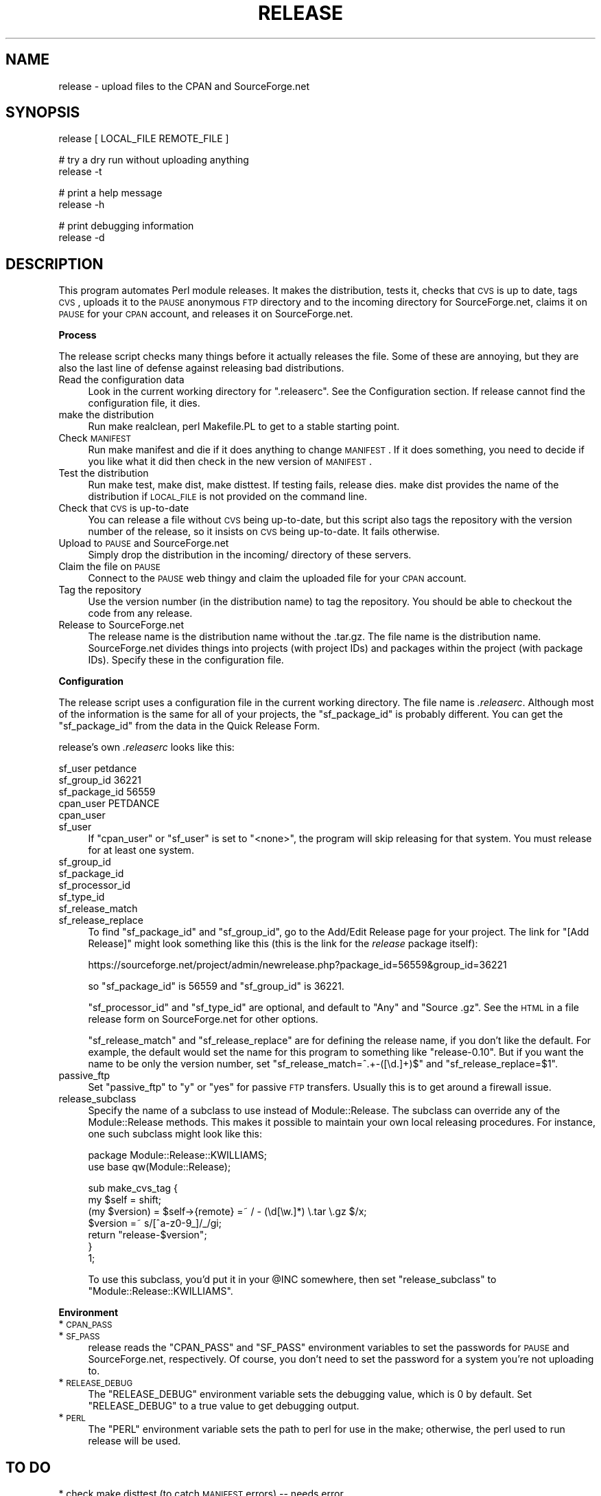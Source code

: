.\" Automatically generated by Pod::Man v1.37, Pod::Parser v1.3
.\"
.\" Standard preamble:
.\" ========================================================================
.de Sh \" Subsection heading
.br
.if t .Sp
.ne 5
.PP
\fB\\$1\fR
.PP
..
.de Sp \" Vertical space (when we can't use .PP)
.if t .sp .5v
.if n .sp
..
.de Vb \" Begin verbatim text
.ft CW
.nf
.ne \\$1
..
.de Ve \" End verbatim text
.ft R
.fi
..
.\" Set up some character translations and predefined strings.  \*(-- will
.\" give an unbreakable dash, \*(PI will give pi, \*(L" will give a left
.\" double quote, and \*(R" will give a right double quote.  | will give a
.\" real vertical bar.  \*(C+ will give a nicer C++.  Capital omega is used to
.\" do unbreakable dashes and therefore won't be available.  \*(C` and \*(C'
.\" expand to `' in nroff, nothing in troff, for use with C<>.
.tr \(*W-|\(bv\*(Tr
.ds C+ C\v'-.1v'\h'-1p'\s-2+\h'-1p'+\s0\v'.1v'\h'-1p'
.ie n \{\
.    ds -- \(*W-
.    ds PI pi
.    if (\n(.H=4u)&(1m=24u) .ds -- \(*W\h'-12u'\(*W\h'-12u'-\" diablo 10 pitch
.    if (\n(.H=4u)&(1m=20u) .ds -- \(*W\h'-12u'\(*W\h'-8u'-\"  diablo 12 pitch
.    ds L" ""
.    ds R" ""
.    ds C` ""
.    ds C' ""
'br\}
.el\{\
.    ds -- \|\(em\|
.    ds PI \(*p
.    ds L" ``
.    ds R" ''
'br\}
.\"
.\" If the F register is turned on, we'll generate index entries on stderr for
.\" titles (.TH), headers (.SH), subsections (.Sh), items (.Ip), and index
.\" entries marked with X<> in POD.  Of course, you'll have to process the
.\" output yourself in some meaningful fashion.
.if \nF \{\
.    de IX
.    tm Index:\\$1\t\\n%\t"\\$2"
..
.    nr % 0
.    rr F
.\}
.\"
.\" For nroff, turn off justification.  Always turn off hyphenation; it makes
.\" way too many mistakes in technical documents.
.hy 0
.if n .na
.\"
.\" Accent mark definitions (@(#)ms.acc 1.5 88/02/08 SMI; from UCB 4.2).
.\" Fear.  Run.  Save yourself.  No user-serviceable parts.
.    \" fudge factors for nroff and troff
.if n \{\
.    ds #H 0
.    ds #V .8m
.    ds #F .3m
.    ds #[ \f1
.    ds #] \fP
.\}
.if t \{\
.    ds #H ((1u-(\\\\n(.fu%2u))*.13m)
.    ds #V .6m
.    ds #F 0
.    ds #[ \&
.    ds #] \&
.\}
.    \" simple accents for nroff and troff
.if n \{\
.    ds ' \&
.    ds ` \&
.    ds ^ \&
.    ds , \&
.    ds ~ ~
.    ds /
.\}
.if t \{\
.    ds ' \\k:\h'-(\\n(.wu*8/10-\*(#H)'\'\h"|\\n:u"
.    ds ` \\k:\h'-(\\n(.wu*8/10-\*(#H)'\`\h'|\\n:u'
.    ds ^ \\k:\h'-(\\n(.wu*10/11-\*(#H)'^\h'|\\n:u'
.    ds , \\k:\h'-(\\n(.wu*8/10)',\h'|\\n:u'
.    ds ~ \\k:\h'-(\\n(.wu-\*(#H-.1m)'~\h'|\\n:u'
.    ds / \\k:\h'-(\\n(.wu*8/10-\*(#H)'\z\(sl\h'|\\n:u'
.\}
.    \" troff and (daisy-wheel) nroff accents
.ds : \\k:\h'-(\\n(.wu*8/10-\*(#H+.1m+\*(#F)'\v'-\*(#V'\z.\h'.2m+\*(#F'.\h'|\\n:u'\v'\*(#V'
.ds 8 \h'\*(#H'\(*b\h'-\*(#H'
.ds o \\k:\h'-(\\n(.wu+\w'\(de'u-\*(#H)/2u'\v'-.3n'\*(#[\z\(de\v'.3n'\h'|\\n:u'\*(#]
.ds d- \h'\*(#H'\(pd\h'-\w'~'u'\v'-.25m'\f2\(hy\fP\v'.25m'\h'-\*(#H'
.ds D- D\\k:\h'-\w'D'u'\v'-.11m'\z\(hy\v'.11m'\h'|\\n:u'
.ds th \*(#[\v'.3m'\s+1I\s-1\v'-.3m'\h'-(\w'I'u*2/3)'\s-1o\s+1\*(#]
.ds Th \*(#[\s+2I\s-2\h'-\w'I'u*3/5'\v'-.3m'o\v'.3m'\*(#]
.ds ae a\h'-(\w'a'u*4/10)'e
.ds Ae A\h'-(\w'A'u*4/10)'E
.    \" corrections for vroff
.if v .ds ~ \\k:\h'-(\\n(.wu*9/10-\*(#H)'\s-2\u~\d\s+2\h'|\\n:u'
.if v .ds ^ \\k:\h'-(\\n(.wu*10/11-\*(#H)'\v'-.4m'^\v'.4m'\h'|\\n:u'
.    \" for low resolution devices (crt and lpr)
.if \n(.H>23 .if \n(.V>19 \
\{\
.    ds : e
.    ds 8 ss
.    ds o a
.    ds d- d\h'-1'\(ga
.    ds D- D\h'-1'\(hy
.    ds th \o'bp'
.    ds Th \o'LP'
.    ds ae ae
.    ds Ae AE
.\}
.rm #[ #] #H #V #F C
.\" ========================================================================
.\"
.IX Title "RELEASE 1"
.TH RELEASE 1 "2006-05-20" "perl v5.8.7" "User Contributed Perl Documentation"
.SH "NAME"
release \- upload files to the CPAN and SourceForge.net
.SH "SYNOPSIS"
.IX Header "SYNOPSIS"
.Vb 1
\&        release [ LOCAL_FILE REMOTE_FILE ]
.Ve
.PP
.Vb 2
\&        # try a dry run without uploading anything
\&        release -t
.Ve
.PP
.Vb 2
\&        # print a help message
\&        release -h
.Ve
.PP
.Vb 2
\&        # print debugging information
\&        release -d
.Ve
.SH "DESCRIPTION"
.IX Header "DESCRIPTION"
This program automates Perl module releases.  It makes the distribution,
tests it, checks that \s-1CVS\s0 is up to date, tags \s-1CVS\s0, uploads it to
the \s-1PAUSE\s0 anonymous \s-1FTP\s0 directory and to the incoming directory for
SourceForge.net, claims it on \s-1PAUSE\s0 for your \s-1CPAN\s0 account, and releases
it on SourceForge.net.
.Sh "Process"
.IX Subsection "Process"
The release script checks many things before it actually releases
the file.  Some of these are annoying, but they are also the last
line of defense against releasing bad distributions.
.IP "Read the configuration data" 4
.IX Item "Read the configuration data"
Look in the current working directory for \f(CW\*(C`.releaserc\*(C'\fR.  See
the Configuration section.  If release cannot find the
configuration file, it dies.
.IP "make the distribution" 4
.IX Item "make the distribution"
Run make realclean, perl Makefile.PL to get to a stable starting
point.
.IP "Check \s-1MANIFEST\s0" 4
.IX Item "Check MANIFEST"
Run make manifest and die if it does anything to change \s-1MANIFEST\s0.
If it does something, you need to decide if you like what it did
then check in the new version of \s-1MANIFEST\s0.
.IP "Test the distribution" 4
.IX Item "Test the distribution"
Run make test, make dist, make disttest.  If testing fails, release
dies.  make dist provides the name of the distribution if \s-1LOCAL_FILE\s0
is not provided on the command line.
.IP "Check that \s-1CVS\s0 is up-to-date" 4
.IX Item "Check that CVS is up-to-date"
You can release a file without \s-1CVS\s0 being up\-to\-date, but this
script also tags the repository with the version number of the
release, so it insists on \s-1CVS\s0 being up\-to\-date.  It fails otherwise.
.IP "Upload to \s-1PAUSE\s0 and SourceForge.net" 4
.IX Item "Upload to PAUSE and SourceForge.net"
Simply drop the distribution in the incoming/ directory of these
servers.
.IP "Claim the file on \s-1PAUSE\s0" 4
.IX Item "Claim the file on PAUSE"
Connect to the \s-1PAUSE\s0 web thingy and claim the uploaded file for your
\&\s-1CPAN\s0 account.
.IP "Tag the repository" 4
.IX Item "Tag the repository"
Use the version number (in the distribution name) to tag
the repository.  You should be able to checkout the code
from any release.
.IP "Release to SourceForge.net" 4
.IX Item "Release to SourceForge.net"
The release name is the distribution name without the .tar.gz.
The file name is the distribution name.  SourceForge.net divides
things into projects (with project IDs) and packages within
the project (with package IDs).  Specify these in the
configuration file.
.Sh "Configuration"
.IX Subsection "Configuration"
The release script uses a configuration file in the current working
directory.  The file name is \fI.releaserc\fR.  Although most of the
information is the same for all of your projects, the \f(CW\*(C`sf_package_id\*(C'\fR
is probably different.  You can get the \f(CW\*(C`sf_package_id\*(C'\fR from the data
in the Quick Release Form.
.PP
release's own \fI.releaserc\fR looks like this:
.PP
.Vb 4
\&    sf_user petdance
\&    sf_group_id 36221
\&    sf_package_id 56559
\&    cpan_user PETDANCE
.Ve
.IP "cpan_user" 4
.IX Item "cpan_user"
.PD 0
.IP "sf_user" 4
.IX Item "sf_user"
.PD
If \f(CW\*(C`cpan_user\*(C'\fR or \f(CW\*(C`sf_user\*(C'\fR is set to \f(CW\*(C`<none>\*(C'\fR, the program will
skip releasing for that system.  You must release for at least one system.
.IP "sf_group_id" 4
.IX Item "sf_group_id"
.PD 0
.IP "sf_package_id" 4
.IX Item "sf_package_id"
.IP "sf_processor_id" 4
.IX Item "sf_processor_id"
.IP "sf_type_id" 4
.IX Item "sf_type_id"
.IP "sf_release_match" 4
.IX Item "sf_release_match"
.IP "sf_release_replace" 4
.IX Item "sf_release_replace"
.PD
To find \f(CW\*(C`sf_package_id\*(C'\fR and \f(CW\*(C`sf_group_id\*(C'\fR, go to the Add/Edit
Release page for your project.  The link for \*(L"[Add Release]\*(R" might
look something like this (this is the link for the \fIrelease\fR package
itself):
.Sp
.Vb 1
\&    https://sourceforge.net/project/admin/newrelease.php?package_id=56559&group_id=36221
.Ve
.Sp
so \f(CW\*(C`sf_package_id\*(C'\fR is 56559 and \f(CW\*(C`sf_group_id\*(C'\fR is 36221.
.Sp
\&\f(CW\*(C`sf_processor_id\*(C'\fR and \f(CW\*(C`sf_type_id\*(C'\fR are optional, and default to \*(L"Any\*(R"
and \*(L"Source .gz\*(R".  See the \s-1HTML\s0 in a file release form on SourceForge.net
for other options.
.Sp
\&\f(CW\*(C`sf_release_match\*(C'\fR and \f(CW\*(C`sf_release_replace\*(C'\fR are for defining the release
name, if you don't like the default.  For example, the default would
set the name for this program to something like \*(L"release\-0.10\*(R".
But if you want the name to be only the version number, set
\&\f(CW\*(C`sf_release_match=^.+\-([\ed.]+)$\*(C'\fR and \f(CW\*(C`sf_release_replace=$1\*(C'\fR.
.IP "passive_ftp" 4
.IX Item "passive_ftp"
Set \f(CW\*(C`passive_ftp\*(C'\fR to \*(L"y\*(R" or \*(L"yes\*(R" for passive \s-1FTP\s0 transfers.  Usually
this is to get around a firewall issue.
.IP "release_subclass" 4
.IX Item "release_subclass"
Specify the name of a subclass to use instead of Module::Release.  The
subclass can override any of the Module::Release methods.  This makes
it possible to maintain your own local releasing procedures.  For
instance, one such subclass might look like this:
.Sp
.Vb 2
\&  package Module::Release::KWILLIAMS;
\&  use base qw(Module::Release);
.Ve
.Sp
.Vb 7
\&  sub make_cvs_tag {
\&    my $self = shift;
\&    (my $version) = $self->{remote} =~ / - (\ed[\ew.]*) \e.tar \e.gz $/x;
\&    $version =~ s/[^a-z0-9_]/_/gi;
\&    return "release-$version";
\&  }
\&  1;
.Ve
.Sp
To use this subclass, you'd put it in your \f(CW@INC\fR somewhere, then set
\&\f(CW\*(C`release_subclass\*(C'\fR to \f(CW\*(C`Module::Release::KWILLIAMS\*(C'\fR.
.Sh "Environment"
.IX Subsection "Environment"
.IP "* \s-1CPAN_PASS\s0" 4
.IX Item "CPAN_PASS"
.PD 0
.IP "* \s-1SF_PASS\s0" 4
.IX Item "SF_PASS"
.PD
release reads the \f(CW\*(C`CPAN_PASS\*(C'\fR and \f(CW\*(C`SF_PASS\*(C'\fR environment variables to
set the passwords for \s-1PAUSE\s0 and SourceForge.net, respectively.  Of course,
you don't need to set the password for a system you're not uploading to.
.IP "* \s-1RELEASE_DEBUG\s0" 4
.IX Item "RELEASE_DEBUG"
The \f(CW\*(C`RELEASE_DEBUG\*(C'\fR environment variable sets the debugging value,
which is 0 by default.  Set \f(CW\*(C`RELEASE_DEBUG\*(C'\fR to a true value to get
debugging output.
.IP "* \s-1PERL\s0" 4
.IX Item "PERL"
The \f(CW\*(C`PERL\*(C'\fR environment variable sets the path to perl for use in the
make; otherwise, the perl used to run release will be used.
.SH "TO DO"
.IX Header "TO DO"
.IP "* check make disttest (to catch \s-1MANIFEST\s0 errors) \*(-- needs error catching and reporting" 4
.IX Item "check make disttest (to catch MANIFEST errors)  needs error catching and reporting"
.SH "SOURCE AVAILABILITY"
.IX Header "SOURCE AVAILABILITY"
This source is part of a SourceForge.net project which always has the
latest sources in \s-1CVS\s0, as well as all of the previous releases.
.PP
.Vb 1
\&        http://sourceforge.net/projects/brian-d-foy/
.Ve
.PP
If, for some reason, I disappear from the world, one of the other
members of the project can shepherd this software appropriately.
.SH "AUTHOR"
.IX Header "AUTHOR"
brian d foy, \f(CW\*(C`<bdfoy@cpan.org>\*(C'\fR and
Andy Lester, \f(CW\*(C`<andy@petdance.com>\*(C'\fR
.SH "COPYRIGHT"
.IX Header "COPYRIGHT"
Copyright 2002\-2005, brian d foy, All rights reserved.
.PP
You may use this software under the same terms as Perl itself.
